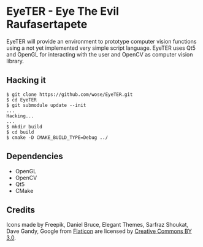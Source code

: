 * EyeTER - Eye The Evil Raufasertapete

EyeTER will provide an environment to prototype computer vision functions using
a not yet implemented very simple script language.
EyeTER uses Qt5 and OpenGL for interacting with the user and OpenCV as computer
vision library.

** Hacking it

#+BEGIN_EXAMPLE
$ git clone https://github.com/wose/EyeTER.git
$ cd EyeTER
$ git submodule update --init
...
Hacking...
...
$ mkdir build
$ cd build
$ cmake -D CMAKE_BUILD_TYPE=Debug ../
#+END_EXAMPLE

** Dependencies
   - OpenGL
   - OpenCV
   - Qt5
   - CMake

** Credits
Icons made by Freepik, Daniel Bruce, Elegant Themes, Sarfraz Shoukat,
Dave Gandy, Google from [[http://www.flaticon.com][Flaticon]] are licensed by [[http://creativecommons.org/licenses/by/3.0/][Creative Commons BY
3.0]].
